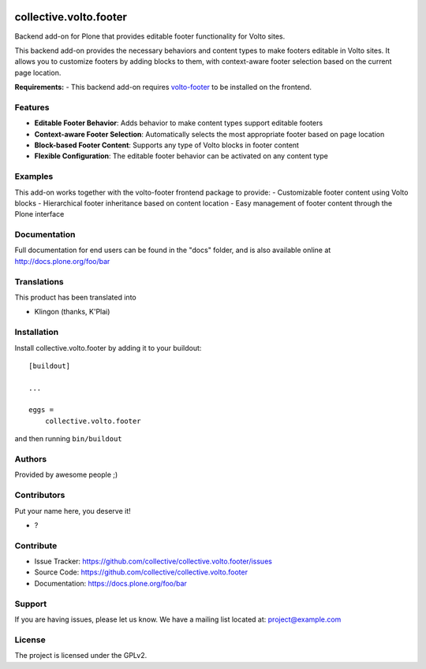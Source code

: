 .. This README is meant for consumption by humans and PyPI. PyPI can render rst files so please do not use Sphinx features.
   If you want to learn more about writing documentation, please check out: http://docs.plone.org/about/documentation_styleguide.html
   This text does not appear on PyPI or github. It is a comment.

.. image:: https://github.com/collective/collective.volto.footer/actions/workflows/plone-package.yml/badge.svg
    :target: https://github.com/collective/collective.volto.footer/actions/workflows/plone-package.yml

.. image:: https://coveralls.io/repos/github/collective/collective.volto.footer/badge.svg?branch=main
    :target: https://coveralls.io/github/collective/collective.volto.footer?branch=main
    :alt: Coveralls

.. image:: https://codecov.io/gh/collective/collective.volto.footer/branch/master/graph/badge.svg
    :target: https://codecov.io/gh/collective/collective.volto.footer

.. image:: https://img.shields.io/pypi/v/collective.volto.footer.svg
    :target: https://pypi.python.org/pypi/collective.volto.footer/
    :alt: Latest Version

.. image:: https://img.shields.io/pypi/status/collective.volto.footer.svg
    :target: https://pypi.python.org/pypi/collective.volto.footer
    :alt: Egg Status

.. image:: https://img.shields.io/pypi/pyversions/collective.volto.footer.svg?style=plastic   :alt: Supported - Python Versions

.. image:: https://img.shields.io/pypi/l/collective.volto.footer.svg
    :target: https://pypi.python.org/pypi/collective.volto.footer/
    :alt: License


=======================
collective.volto.footer
=======================

Backend add-on for Plone that provides editable footer functionality for Volto sites.

.. raw:: html

   <p align="center">
     <img src="https://github.com/user-attachments/assets/74cabe79-39a1-4822-b8f6-8d5fce3f47b0" alt="Volto Footer Demo" width="800" />
   </p>

This backend add-on provides the necessary behaviors and content types to make footers editable in Volto sites. It allows you to customize footers by adding blocks to them, with context-aware footer selection based on the current page location.

**Requirements:**
- This backend add-on requires `volto-footer <https://github.com/collective/volto-footer>`_ to be installed on the frontend.

Features
--------

- **Editable Footer Behavior**: Adds behavior to make content types support editable footers
- **Context-aware Footer Selection**: Automatically selects the most appropriate footer based on page location  
- **Block-based Footer Content**: Supports any type of Volto blocks in footer content
- **Flexible Configuration**: The editable footer behavior can be activated on any content type

Examples
--------

This add-on works together with the volto-footer frontend package to provide:
- Customizable footer content using Volto blocks
- Hierarchical footer inheritance based on content location
- Easy management of footer content through the Plone interface


Documentation
-------------

Full documentation for end users can be found in the "docs" folder, and is also available online at http://docs.plone.org/foo/bar


Translations
------------

This product has been translated into

- Klingon (thanks, K'Plai)


Installation
------------

Install collective.volto.footer by adding it to your buildout::

    [buildout]

    ...

    eggs =
        collective.volto.footer


and then running ``bin/buildout``


Authors
-------

Provided by awesome people ;)


Contributors
------------

Put your name here, you deserve it!

- ?


Contribute
----------

- Issue Tracker: https://github.com/collective/collective.volto.footer/issues
- Source Code: https://github.com/collective/collective.volto.footer
- Documentation: https://docs.plone.org/foo/bar


Support
-------

If you are having issues, please let us know.
We have a mailing list located at: project@example.com


License
-------

The project is licensed under the GPLv2.
